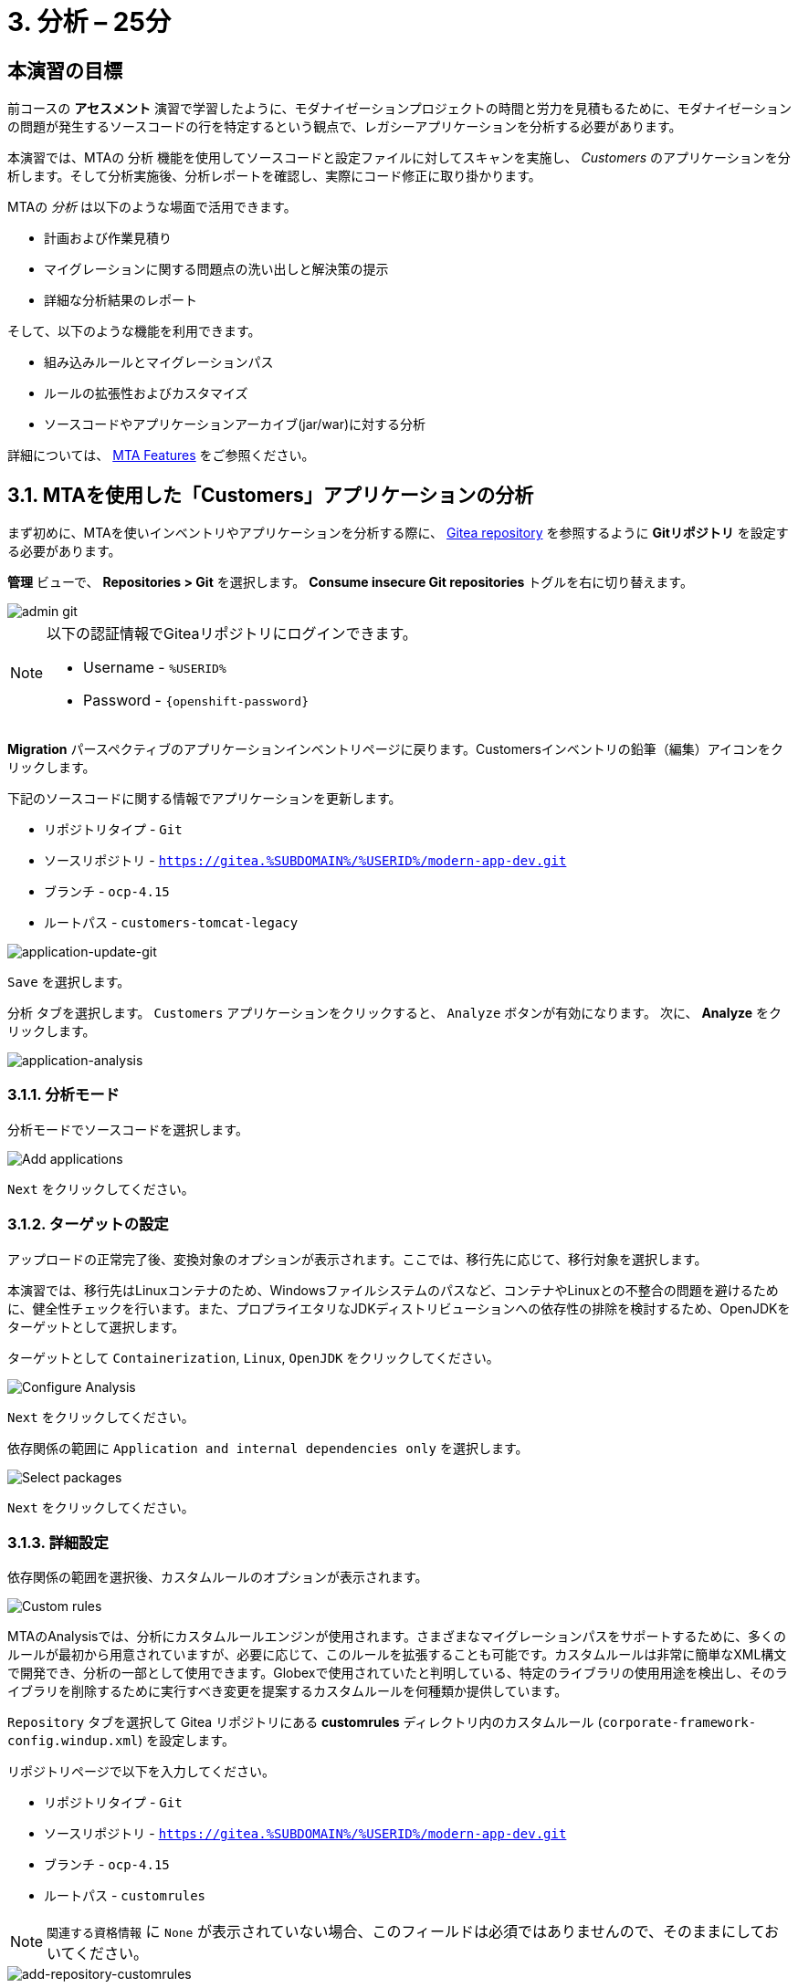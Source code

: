 = 3. 分析 – 25分
:imagesdir: ../assets/images

== 本演習の目標

前コースの *アセスメント* 演習で学習したように、モダナイゼーションプロジェクトの時間と労力を見積もるために、モダナイゼーションの問題が発生するソースコードの行を特定するという観点で、レガシーアプリケーションを分析する必要があります。
 
本演習では、MTAの `分析` 機能を使用してソースコードと設定ファイルに対してスキャンを実施し、 _Customers_ のアプリケーションを分析します。そして分析実施後、分析レポートを確認し、実際にコード修正に取り掛かります。

MTAの _分析_ は以下のような場面で活用できます。 

* 計画および作業見積り
* マイグレーションに関する問題点の洗い出しと解決策の提示
* 詳細な分析結果のレポート

そして、以下のような機能を利用できます。

* 組み込みルールとマイグレーションパス
* ルールの拡張性およびカスタマイズ
* ソースコードやアプリケーションアーカイブ(jar/war)に対する分析

詳細については、 https://docs.redhat.com/en/documentation/migration_toolkit_for_applications/7.0/html-single/introduction_to_the_migration_toolkit_for_applications/index#new-mta-features_getting-started-guide[MTA Features^] をご参照ください。

== 3.1. MTAを使用した「Customers」アプリケーションの分析

まず初めに、MTAを使いインベントリやアプリケーションを分析する際に、 link:https://gitea.%SUBDOMAIN%/%USERID%/modern-app-dev[Gitea repository^] を参照するように *Gitリポジトリ* を設定する必要があります。

*管理* ビューで、 *Repositories > Git* を選択します。 *Consume insecure Git repositories* トグルを右に切り替えます。

image::mta-admin-git.png[admin git]

[NOTE]
====
以下の認証情報でGiteaリポジトリにログインできます。

* Username - `%USERID%`
* Password - `{openshift-password}`
====

*Migration* パースペクティブのアプリケーションインベントリページに戻ります。Customersインベントリの鉛筆（編集）アイコンをクリックします。

下記のソースコードに関する情報でアプリケーションを更新します。

* リポジトリタイプ - `Git`
* ソースリポジトリ - `https://gitea.%SUBDOMAIN%/%USERID%/modern-app-dev.git`
* ブランチ - `ocp-4.15`
* ルートパス - `customers-tomcat-legacy`

image::application-update-git.png[application-update-git]

`Save` を選択します。

`分析` タブを選択します。 `Customers` アプリケーションをクリックすると、 `Analyze` ボタンが有効になります。 次に、 *Analyze* をクリックします。

image::application-analysis.png[application-analysis]

=== 3.1.1. 分析モード

分析モードでソースコードを選択します。

image::add-applications.png[Add applications]

`Next` をクリックしてください。

=== 3.1.2. ターゲットの設定

アップロードの正常完了後、変換対象のオプションが表示されます。ここでは、移行先に応じて、移行対象を選択します。

本演習では、移行先はLinuxコンテナのため、Windowsファイルシステムのパスなど、コンテナやLinuxとの不整合の問題を避けるために、健全性チェックを行います。また、プロプライエタリなJDKディストリビューションへの依存性の排除を検討するため、OpenJDKをターゲットとして選択します。

ターゲットとして `Containerization`, `Linux`, `OpenJDK` をクリックしてください。

image::configure-analysis-checked.png[Configure Analysis]

`Next` をクリックしてください。

依存関係の範囲に `Application and internal dependencies only` を選択します。

image::packages.png[Select packages]

`Next` をクリックしてください。

=== 3.1.3. 詳細設定

依存関係の範囲を選択後、カスタムルールのオプションが表示されます。

image::custom-rules.png[Custom rules]

MTAのAnalysisでは、分析にカスタムルールエンジンが使用されます。さまざまなマイグレーションパスをサポートするために、多くのルールが最初から用意されていますが、必要に応じて、このルールを拡張することも可能です。カスタムルールは非常に簡単なXML構文で開発でき、分析の一部として使用できます。Globexで使用されていたと判明している、特定のライブラリの使用用途を検出し、そのライブラリを削除するために実行すべき変更を提案するカスタムルールを何種類か提供しています。

`Repository` タブを選択して Gitea リポジトリにある *customrules* ディレクトリ内のカスタムルール (`corporate-framework-config.windup.xml`) を設定します。

リポジトリページで以下を入力してください。

* リポジトリタイプ - `Git`
* ソースリポジトリ - `https://gitea.%SUBDOMAIN%/%USERID%/modern-app-dev.git`
* ブランチ - `ocp-4.15`
* ルートパス - `customrules`

[NOTE]
====
`関連する資格情報` に `None` が表示されていない場合、このフィールドは必須ではありませんので、そのままにしておいてください。
====

image::add-repository-customrules.png[add-repository-customrules]

`Next` をクリックしてください

次に、分析を微調整するためのオプションが表示されます。ここでは、デフォルトのオプションを使用します。

image::fine-tune.png[Fine tuning]

`Next` をクリックしてください

最後に、分析のために設定した内容が表示されます。

image::finish-project.png[Finish project]

`Run` をクリックしてください。 これによりMTAが OpenShift に分析ポッドを割り当てるためのリソースを要求している間、`Scheduled` ステータスになります。MTA は OpenShift のリソース管理機能を最大限に活用して、デプロイされているプロジェクトで使用可能なリソースを使用して分析をスケーリングします。アプリケーションごとに分析用のポッドが作成され(今回は1つ)、使用可能なリソースがあるとすぐに分析が実行されます。

image::mta-application-analysis-scheduled.png[Analysis scheduled]

[NOTE]
====
分析を開始する前に分析エンジンのコンテナイメージを取得する必要があるため開始までに数分かかる場合があります。
====

イメージがプルされ、分析ポッドが実行されると、分析のステータスが `In Progress` に変わります。クラスターのワークロードによってはアプリケーションの分析の完了に数分かかる場合があります。分析が終了すると、ステータスが `Completed` に変わります。

== 3.2. 分析結果の理解

アプリケーション分析では、アプリケーション自体のさまざまな視点からの洞察が提供され、 _Application Profile_ から表示できます。分析が完了したら ( _Analysis_ カラムが Completedになってます)、アプリケーションをクリックして _Application Profile_ を開きます。

=== 3.2.1. 労力(Effort)

MTA は、ソース コードで見つかった各問題の発生に対する個々の労力を集計することにより、特定のアプリケーションの移行に必要な労力を判断するのに役立ちます。労力はストーリーポイントで表されます。ストーリー ポイントは、機能または変更を実装するために必要な相対的な労力レベルを見積もるために、アジャイル ソフトウェア開発で一般的に使用される抽象的なメトリックです。Migration Toolkit for Application は、ストーリーポイントを使用して、特定のアプリケーション構成およびアプリケーション全体の移行に必要な労力レベルを表します。組織ごとにチームとスキルが異なるため、ストーリーポイントと作業時間を直接変換することはできませんが、アプリケーションの移行がどれだけ複雑になるかを理解するための比較方法を提供します。労力レベルは、移行するアプリケーションのサイズと複雑さによって大きく異なります。アプリケーションが分析されると、メトリックは_Application Inventory_ テーブルおよびアプリケーション プロファイルの  `Effort` カラムから使用できます。

image::mta-application-analysis-effort.png[Effort]

=== 3.2.2. テクノロジースタック(Technology Stack)

分析出力から得られる最初の、そして最も直接的な洞察は、テクノロジースタックを識別し、それをタグとして  _Application Profile_  に関連付けることです。これにより、後でその情報を活用して、ポートフォリオ全体にアーキタイプを自動的に割り当てることができます。

`Customers` アプリケーションに関連付けられているタグを参照するには、 _Tags_ タブをクリックします。_Application Profile_ の概念を紹介したときに最初にこのタブの中を参照したときよりもはるかに多くのタグが表示されています。これらのタグは分析の実行中に識別できたテクノロジに基づいて、分析エンジンが自動的に適用しています。分析によって具体的に適用されたタグを確認するには、 _Filter by_ の下の `Source` フィルターをクリックして `Analysis` を選択します。

image::mta-application-analysis-tags.png[Analysis tags]

=== 3.2.3. 課題(Issues)

MTA の専門用語では `Issues` はアプリケーション内で見つかったアンチパターンで、特定のプラットフォームでアプリケーションを動かす場合に妨げとなる可能性のあるものを示します。MTA では、依存関係と同様に、アプリケーションごとに個別、またはポートフォリオ レベルでグローバルに問題を参照できるため、ユーザーは特定のアプリケーションに焦点を当てたり、アプリケーションポートフォリオ全体の傾向を特定したりできます。特定のアプリケーションの問題へのショートカットは _Application Profile_ の詳細タブにあります。

`Customers` アプリケーションをクリックして _Application Profile_ を開き、 `Issues` をクリックします。これにより、フィルターが事前に適用された `Issues` ビューから `Single Application` タブに移動し、 `Customers` アプリケーションのすべての問題が表示されます:

image::mta-application-analysis-issues.png[Issues]

一覧にはハードコードされた IP(`Hardcoded IP Address`)を使用しての直接アクセスが含まれており、これは評価中に判明した事実と一致しています。以前に指定したカスタム ルールもトリガーされたようです。問題をクリックすると、コード スニペット、外部情報へのリンク、影響を受けるファイルのリストなど、その問題に関する詳細情報が表示されます。

`Issues` テーブルから `Hardcoded IP Address` の行を開き、 `Affected Files` をクリックします:

image::mta-application-analysis-issues-ip-files.png[Issues]

この問題の影響を受けるファイルのリストが表示されます。最初のファイルをクリックすると、モーダルウィンドウが開き、問題が見つかったコードスニペットや、その解決方法の説明など、さらに詳しい情報が表示されます:

image::mta-application-analysis-issues-ip-snippet.png[Issues]

アナライザーは確かに静的IPアドレスを見つけましたが、これはプロパティファイルに記載されているため、たとえば、ここでアクセスされている資産であるデータベースが OpenShift外部の元の場所に残っている場合は大きな問題ではありません。モーダル ウィンドウと `Affected Files` のウィンドウを閉じます。

次に、 `File system - Java IO` の行を展開します。これは、カスタム企業構成ライブラリの使用状況を確認するカスタム ルールの実行結果によるものです。 `View affected files` をクリックすると、そのライブラリが度落雷の範囲で使用されているのか詳細が表示されます:

image::mta-application-analysis-issues-config-files.png[Issues]

image::mta-application-analysis-issues-config-files-2.png[Issues]

この問題を受けるのは `PersistenceConfig` クラスのみのようです。クリックして詳細を表示します:

image::mta-application-analysis-issues-config-snippet1.png[Issues]

ファイル内に同じ問題が *6* 件見つかったようです。 `All incident` モーダル ウィンドウのタブをクリックして、すべての問題を確認してください:

image::mta-application-analysis-issues-config-snippet2.png[Issues]

MTAがカスタム構成ライブラリの `ApplicationConfiguration` クラスが`PersistenceConfig`  クラス内で 2 回使用されていることを検出したことを意味します。使用方法のヒントで提供されるガイドラインに従って、これをより標準的なものに置き換える必要があります。これは、次のモジュールで取り上げる予定です。今のところはすべてのモーダルを閉じて _Application Inventory_ ビューに戻ります。

=== 3.2.4. 依存関係(Dependencies)

MTA の分析では、ポートフォリオ内のアプリケーションで使用される依存関係に関する詳細情報も収集されます。 `Customers` アプリケーションの依存関係の一覧を表示するには、 _Application Profile_ を開き、 `Details` タブの `Dependencies` リンクをクリックします。これにより、 `Customers` アプリケーションのフィルターが事前に適用された `Dependencies` ビューに移動します:

image::mta-application-analysis-dependencies.png[Issues]

依存関係をクリックすると、その依存関係に依存するポートフォリオ内の各アプリケーションとの関係について、次のような詳細情報が表示されます:

* Version of the dependency Maven Central へのリンクを含む依存関係のバージョン。
* Management relationship 依存関係が Maven などの依存関係マネージャーによって管理されているか、または単にバイナリに埋め込まれているかどうかを示します。
* Relationship 依存関係が直接的か推移的かを定義します。

== まとめ

以上で、レガシーアプリケーションの分析に成功し、どのようなマイグレーションの問題があるのかを知ることができました。次のモジュールでは、特定した問題を解決するために、アプリケーションのリファクタリングを実施します。そしてその後、モダナイゼーションされたアプリケーションを、Red Hat OpenShift にデプロイします。次のモジュールに移動してください。
